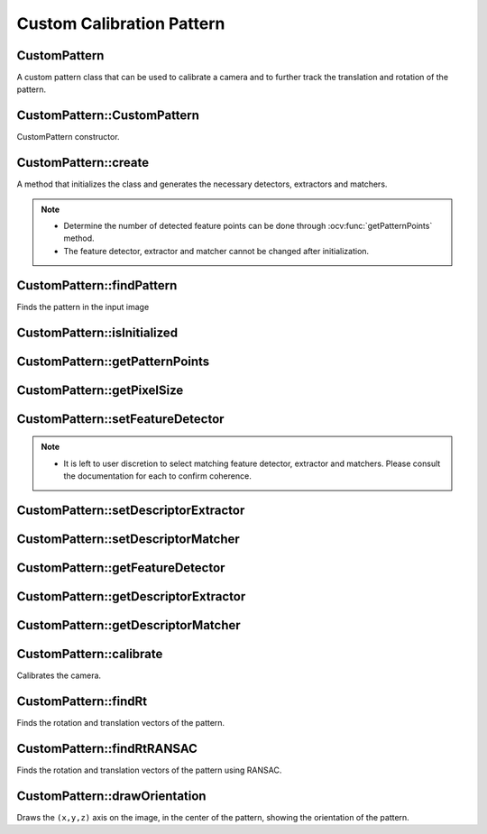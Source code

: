 Custom Calibration Pattern
==========================

.. highlight:: cpp

CustomPattern
-------------
A custom pattern class that can be used to calibrate a camera and to further track the translation and rotation of the pattern.

.. ocv:class:: CustomPattern : public Algorithm


CustomPattern::CustomPattern
----------------------------
CustomPattern constructor.

.. ocv:function:: CustomPattern()


CustomPattern::create
---------------------
A method that initializes the class and generates the necessary detectors, extractors and matchers.

.. ocv:function:: bool create(InputArray pattern, const Size2f boardSize, OutputArray output = noArray())

    :param pattern: The image, which will be used as a pattern. If the desired pattern is part of a bigger image, you can crop it out using image(roi).

    :param boardSize: The size of the pattern in physical dimensions. These will be used to scale the points when the calibration occurs.

    :param output: A matrix that is the same as the input pattern image, but has all the feature points drawn on it.

    :return Returns whether the initialization was successful or not. Possible reason for failure may be that no feature points were detected.

.. seealso::

    :ocv:func:`getFeatureDetector`,
    :ocv:func:`getDescriptorExtractor`,
    :ocv:func:`getDescriptorMatcher`

.. note::

   * Determine the number of detected feature points can be done through :ocv:func:`getPatternPoints` method.

   * The feature detector, extractor and matcher cannot be changed after initialization.



CustomPattern::findPattern
--------------------------
Finds the pattern in the input image

.. ocv:function:: bool findPattern(InputArray image, OutputArray matched_features, OutputArray pattern_points, const double proj_error = 8.0, const bool refine_position = false, OutputArray out = noArray(), OutputArray H = noArray(), OutputArray pattern_corners = noArray());

    :param image: The input image where the pattern is searched for.

    :param matched_features: A ``vector<Point2f>`` of the projections of calibration pattern points, matched in the image. The points correspond to the ``pattern_points``.``matched_features`` and ``pattern_points`` have the same size.

    :param pattern_points: A ``vector<Point3f>`` of calibration pattern points in the calibration pattern coordinate space.

    :param proj_error: The maximum projection error that is allowed when the found points are back projected. A lower projection error will be beneficial for eliminating mismatches. Higher values are recommended when the camera lens has greater distortions.

    :param refine_position: Whether to refine the position of the feature points with :ocv:func:`cornerSubPix`.

    :param out: An image showing the matched feature points and a contour around the estimated pattern.

    :param H: The homography transformation matrix between the pattern and the current image.

    :param pattern_corners: A ``vector<Point2f>`` containing the 4 corners of the found pattern.

    :return The method return whether the pattern was found or not.


CustomPattern::isInitialized
----------------------------

.. ocv:function:: bool isInitialized()

    :return If the class is initialized or not.


CustomPattern::getPatternPoints
-------------------------------

.. ocv:function:: void getPatternPoints(OutputArray original_points)

    :param original_points: Fills the vector with the points found in the pattern.


CustomPattern::getPixelSize
---------------------------
.. ocv:function:: double getPixelSize()

    :return Get the physical pixel size as initialized by the pattern.


CustomPattern::setFeatureDetector
---------------------------------
 .. ocv:function:: bool setFeatureDetector(Ptr<FeatureDetector> featureDetector)

    :param featureDetector: Set a new FeatureDetector.

    :return Is it successfully set? Will fail if the object is already initialized by :ocv:func:`create`.

.. note::

    * It is left to user discretion to select matching feature detector, extractor and matchers. Please consult the documentation for each to confirm coherence.


CustomPattern::setDescriptorExtractor
-------------------------------------
.. ocv:function:: bool setDescriptorExtractor(Ptr<DescriptorExtractor> extractor)

    :param extractor: Set a new DescriptorExtractor.

    :return Is it successfully set? Will fail if the object is already initialized by :ocv:func:`create`.


CustomPattern::setDescriptorMatcher
-----------------------------------
.. ocv:function:: bool setDescriptorMatcher(Ptr<DescriptorMatcher> matcher)

    :param matcher: Set a new DescriptorMatcher.

    :return Is it successfully set? Will fail if the object is already initialized by :ocv:func:`create`.



CustomPattern::getFeatureDetector
---------------------------------
.. ocv:function:: Ptr<FeatureDetector> getFeatureDetector()

    :return The used FeatureDetector.


CustomPattern::getDescriptorExtractor
-------------------------------------
.. ocv:function:: Ptr<DescriptorExtractor> getDescriptorExtractor()

    :return The used DescriptorExtractor.


CustomPattern::getDescriptorMatcher
-----------------------------------
.. ocv:function:: Ptr<DescriptorMatcher> getDescriptorMatcher()

    :return The used DescriptorMatcher.



CustomPattern::calibrate
------------------------
Calibrates the camera.

.. ocv:function:: double calibrate(InputArrayOfArrays objectPoints, InputArrayOfArrays imagePoints, Size imageSize, InputOutputArray cameraMatrix, InputOutputArray distCoeffs, OutputArrayOfArrays rvecs, OutputArrayOfArrays tvecs, int flags = 0, TermCriteria criteria = TermCriteria(TermCriteria::COUNT + TermCriteria::EPS, 30, DBL_EPSILON))

    See :ocv:func:`calibrateCamera` for parameter information.

CustomPattern::findRt
---------------------
Finds the rotation and translation vectors of the pattern.

.. ocv:function:: bool findRt(InputArray objectPoints, InputArray imagePoints, InputArray cameraMatrix, InputArray distCoeffs, OutputArray rvec, OutputArray tvec, bool useExtrinsicGuess = false, int flags = ITERATIVE)
.. ocv:function:: bool findRt(InputArray image, InputArray cameraMatrix, InputArray distCoeffs, OutputArray rvec, OutputArray tvec, bool useExtrinsicGuess = false, int flags = ITERATIVE)

    :param image: The image, in which the rotation and translation of the pattern will be found.

    See :ocv:func:`solvePnP` for parameter information.


CustomPattern::findRtRANSAC
---------------------------
Finds the rotation and translation vectors of the pattern using RANSAC.

.. ocv:function:: bool findRtRANSAC(InputArray objectPoints, InputArray imagePoints, InputArray cameraMatrix, InputArray distCoeffs, OutputArray rvec, OutputArray tvec, bool useExtrinsicGuess = false, int iterationsCount = 100, float reprojectionError = 8.0, int minInliersCount = 100, OutputArray inliers = noArray(), int flags = ITERATIVE)
.. ocv:function:: bool findRtRANSAC(InputArray image, InputArray cameraMatrix, InputArray distCoeffs, OutputArray rvec, OutputArray tvec, bool useExtrinsicGuess = false, int iterationsCount = 100, float reprojectionError = 8.0, int minInliersCount = 100, OutputArray inliers = noArray(), int flags = ITERATIVE)

    :param image: The image, in which the rotation and translation of the pattern will be found.

    See :ocv:func:`solvePnPRANSAC` for parameter information.


CustomPattern::drawOrientation
------------------------------
Draws the ``(x,y,z)`` axis on the image, in the center of the pattern, showing the orientation of the pattern.

.. ocv:function:: void drawOrientation(InputOutputArray image, InputArray tvec, InputArray rvec, InputArray cameraMatrix, InputArray distCoeffs, double axis_length = 3, double axis_width = 2)

    :param image: The image, based on which the rotation and translation was calculated. The axis will be drawn in color - ``x`` - in red, ``y`` - in green, ``z`` - in blue.

    :param tvec: Translation vector.

    :param rvec: Rotation vector.

    :param cameraMatrix: The camera matrix.

    :param distCoeffs: The distortion coefficients.

    :param axis_length: The length of the axis symbol.

    :param axis_width: The width of the axis symbol.

